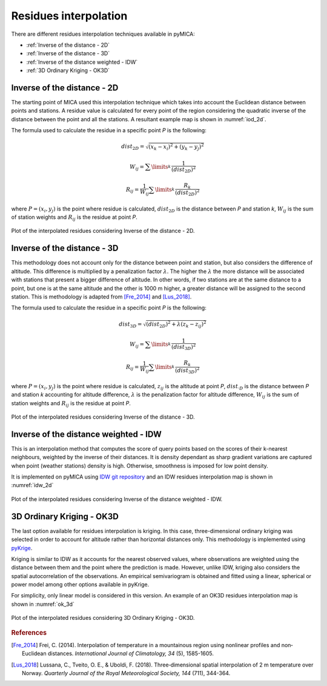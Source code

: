 Residues interpolation
======================
There are different residues interpolation techniques available in pyMICA:

- :ref:`Inverse of the distance - 2D`
- :ref:`Inverse of the distance - 3D`
- :ref:`Inverse of the distance weighted - IDW`
- :ref:`3D Ordinary Kriging - OK3D`

Inverse of the distance - 2D
----------------------------
The starting point of MICA used this interpolation technique which takes into account
the Euclidean distance between points and stations. A residue value is calculated for
every point of the region considering the quadratic inverse of the distance between 
the point and all the stations. A resultant example map is shown in :numref:`iod_2d`.

The formula used to calculate the residue in a specific point *P* is the following:

.. math::

    dist_{2D} = \sqrt{(x_{k}-x_{i})^{2} + (y_{k}-y_{j})^{2}}

    W_{ij} = \sum\limits_{k}^{} \dfrac{1}{(dist_{2D})^{2}}

    R_{ij} = \dfrac{1}{W_{ij}} \sum\limits_{k}^{} \dfrac{R_{k}}{(dist_{2D})^{2}}

where :math:`P = (x_{i}, y_{j})` is the point where residue is calculated, :math:`dist_{2D}`
is the distance between *P* and station *k*, :math:`W_{ij}` is the sum of station weights
and :math:`R_{ij}` is the residue at point *P*.

.. figure:: _static/iod2d_residues_map.png
    :name: iod_2d
    :width: 650px
    :align: center
    :height: 500px
    :alt: Not available. Inverse of the distance 2D.
    :figclass: align-center

    Plot of the interpolated residues considering Inverse of the distance - 2D.

Inverse of the distance - 3D
----------------------------
This methodology does not account only for the distance between point and station, but
also considers the difference of altitude. This difference is multiplied by a penalization
factor :math:`\lambda`. The higher the :math:`\lambda` the more distance will be associated with stations
that present a bigger difference of altitude. In other words, if two stations are at the
same distance to a point, but one is at the same altitude and the other is 1000 m higher,
a greater distance will be assigned to the second station. This is methodology is adapted 
from [Fre_2014]_ and [Lus_2018]_.

The formula used to calculate the residue in a specific point *P* is the following:

.. math::

    dist_{3D} = \sqrt{(dist_{2D})^{2} + \lambda(z_{k}-z_{ij})^{2}}

    W_{ij} = \sum\limits_{k}^{} \dfrac{1}{(dist_{3D})^{2}}

    R_{ij} = \dfrac{1}{W_{ij}} \sum\limits_{k}^{} \dfrac{R_{k}}{(dist_{3D})^{2}}

where :math:`P = (x_{i}, y_{j})` is the point where residue is calculated, :math:`z_{ij}`
is the altitude at point *P*, :math:`dist_{·D}` is the distance between *P* and station
*k* accounting for altitude difference, :math:`\lambda` is the penalization factor 
for altitude difference, :math:`W_{ij}` is the sum of station weights and 
:math:`R_{ij}` is the residue at point *P*.

.. figure:: _static/iod3d_residues_map.png
    :name: iod_3d
    :width: 650px
    :align: center
    :height: 500px
    :alt: Not available. Inverse of the distance 3D.
    :figclass: align-center

    Plot of the interpolated residues considering Inverse of the distance - 3D.

Inverse of the distance weighted - IDW
--------------------------------------
This is an interpolation method that computes the score of query points 
based on the scores of their k-nearest neighbours, weighted by the inverse of 
their distances. It is density dependant as sharp gradient variations are captured
when point (weather stations) density is high. Otherwise, smoothness is imposed for
low point density.

It is implemented on pyMICA using 
`IDW git repository <https://github.com/paulbrodersen/inverse_distance_weighting>`_
and an IDW residues interpolation map is shown in :numref:`idw_2d`


.. figure:: _static/idw_residues_map.png
    :name: idw_2d
    :width: 650px
    :align: center
    :height: 500px
    :alt: Not available. Inverse of the distance weighted IDW.
    :figclass: align-center

    Plot of the interpolated residues considering Inverse of the distance weighted - IDW.

3D Ordinary Kriging - OK3D
--------------------------
The last option available for residues interpolation is kriging. In this case, 
three-dimensional ordinary kriging was selected in order to account for altitude rather than
horizontal distances only. This methodology is implemented using 
`pyKrige <https://github.com/bsmurphy/PyKrige>`_.

Kriging is similar to IDW as it accounts for the nearest observed values, where observations
are weighted using the distance between them and the point where the prediction is made.
However, unlike IDW, kriging also considers the spatial autocorrelation of the observations. An 
empirical semivariogram is obtained and fitted using a linear, spherical or power model
among other options available in pyKrige.

For simplicity, only linear model is considered in this version. An example of an OK3D
residues interpolation map is shown in :numref:`ok_3d` 

.. figure:: _static/linear_kriging_residues_map.png
    :name: ok_3d
    :width: 650px
    :align: center
    :height: 500px
    :alt: Not available. Ordinary Kriging 3D.
    :figclass: align-center

    Plot of the interpolated residues considering 3D Ordinary Kriging - OK3D.

.. rubric:: References

.. [Fre_2014] Frei, C. (2014). Interpolation of temperature in a mountainous region 
   using nonlinear profiles and non‐Euclidean distances. 
   *International Journal of Climatology, 34* (5), 1585-1605.

.. [Lus_2018] Lussana, C., Tveito, O. E., & Uboldi, F. (2018). Three‐dimensional
    spatial interpolation of 2 m temperature over Norway. 
    *Quarterly Journal of the Royal Meteorological Society, 144* (711), 344-364.